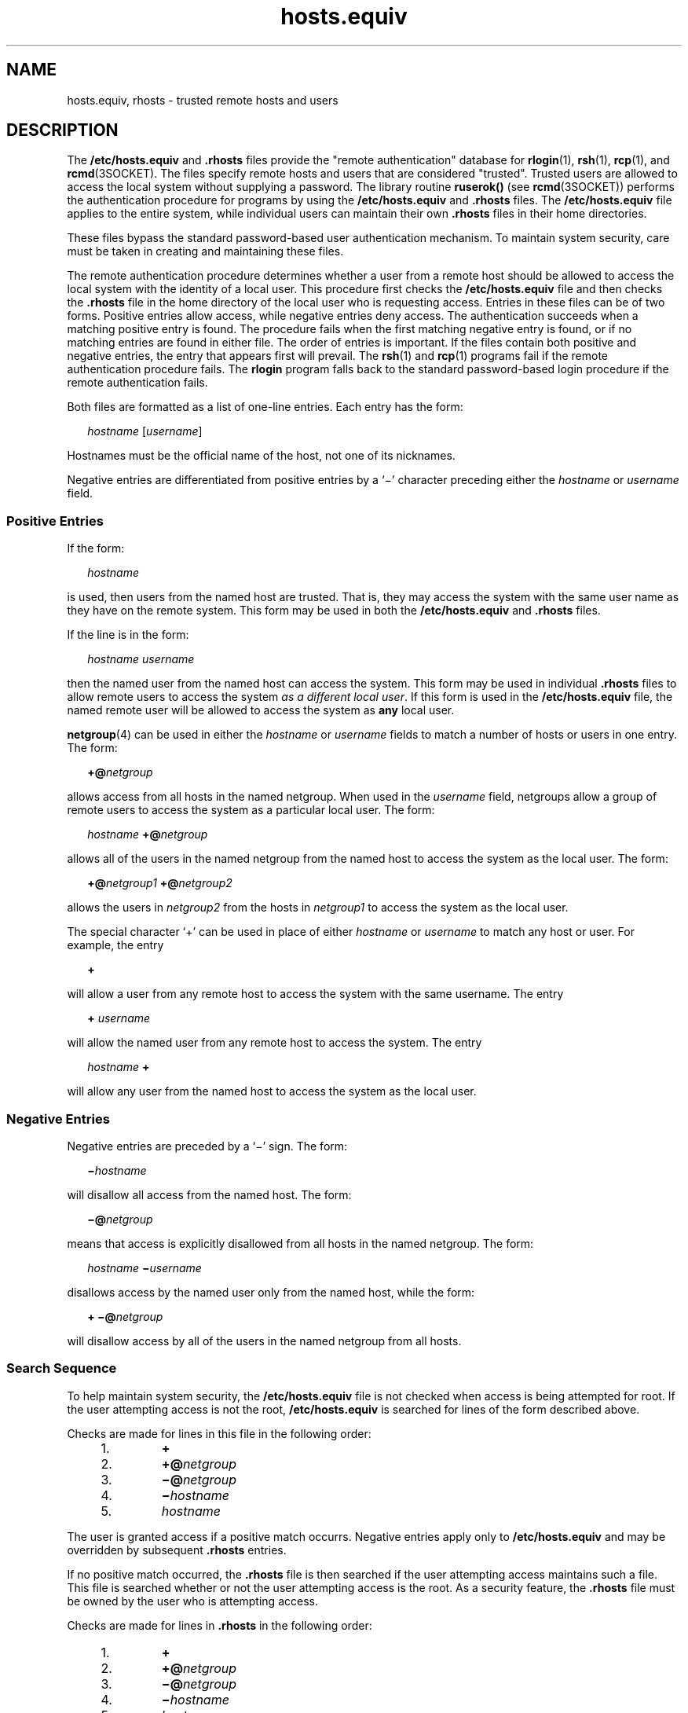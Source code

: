 '\" te
.\" Copyright (c) 1997, 2012, Oracle and/or its affiliates. All rights reserved.
.\" Copyright 1989 AT&T
.TH hosts.equiv 4 "29 Jun 2012" "SunOS 5.11" "File Formats"
.SH NAME
hosts.equiv, rhosts \- trusted remote hosts and users
.SH DESCRIPTION
.sp
.LP
The \fB/etc/hosts.equiv\fR and \fB\&.rhosts\fR files provide the "remote authentication" database for \fBrlogin\fR(1), \fBrsh\fR(1), \fBrcp\fR(1), and \fBrcmd\fR(3SOCKET). The files specify remote hosts and users that are considered  "trusted". Trusted users are allowed to access the local system without supplying a password. The library routine \fBruserok()\fR (see \fBrcmd\fR(3SOCKET)) performs the authentication procedure for programs by using the \fB/etc/hosts.equiv\fR and \fB\&.rhosts\fR files. The  \fB/etc/hosts.equiv\fR file applies to the entire system, while individual users can maintain their own \fB\&.rhosts\fR files in their home directories.
.sp
.LP
These files bypass the standard password-based user authentication mechanism. To maintain system security, care must be taken in creating and maintaining these files.
.sp
.LP
The remote authentication procedure determines whether a user from a remote host should be allowed to access the local system with the identity of a local user. This procedure first checks the \fB/etc/hosts.equiv\fR file and then checks the \fB\&.rhosts\fR file in the home directory of the local user who is requesting access. Entries in these files can be of two forms. Positive entries  allow access, while  negative entries deny access. The authentication succeeds when a matching positive entry is found. The procedure fails when the first matching negative entry is found, or if no matching entries are found in either file. The order of entries is important. If the files contain both positive and negative entries, the entry that appears first will prevail. The \fBrsh\fR(1) and \fBrcp\fR(1) programs fail if the remote authentication procedure fails. The \fBrlogin\fR program falls back to the standard password-based login procedure if the remote authentication fails.
.sp
.LP
Both files are formatted as a list of one-line entries.  Each entry has the form:
.sp
.in +2
.nf
\fIhostname\fR [\fIusername\fR]
.fi
.in -2
.sp

.sp
.LP
Hostnames must be the official name of the host, not one of its nicknames.
.sp
.LP
Negative entries are differentiated from positive entries by a `\(mi' character preceding either the  \fIhostname\fR or \fIusername\fR field.
.SS "Positive Entries"
.sp
.LP
If the form:
.sp
.in +2
.nf
\fIhostname\fR
.fi
.in -2
.sp

.sp
.LP
is used, then users from the named host are trusted. That is, they may access the system with the same user name as they have on the remote system. This form may be used in both the  \fB/etc/hosts.equiv\fR and \fB\&.rhosts\fR files.
.sp
.LP
If the line is in the form:
.sp
.in +2
.nf
\fIhostname\fR \fIusername\fR
.fi
.in -2
.sp

.sp
.LP
then the named user from the named host can access the system. This form may be used in individual \fB\&.rhosts\fR files to allow  remote users to access the system \fIas a different local user\fR. If this form is used in the \fB/etc/hosts.equiv\fR file, the named remote user will be allowed to access the system as  \fBany\fR local user.
.sp
.LP
\fBnetgroup\fR(4) can be used in either the  \fIhostname\fR or \fIusername\fR fields to match a number of hosts or users in one entry. The form:
.sp
.in +2
.nf
\fB+@\fR\fInetgroup\fR
.fi
.in -2
.sp

.sp
.LP
allows access from all hosts in the named netgroup. When used in the \fIusername\fR field, netgroups allow a group of remote users to access the system as a particular local user.  The form:
.sp
.in +2
.nf
\fIhostname\fR \fB+@\fR\fInetgroup\fR
.fi
.in -2
.sp

.sp
.LP
allows all of the users in the named netgroup from the named host to access the system as the local user. The form:
.sp
.in +2
.nf
\fB+@\fR\fInetgroup1\fR \fB+@\fR\fInetgroup2\fR
.fi
.in -2
.sp

.sp
.LP
allows the users in \fInetgroup2\fR from the hosts in \fInetgroup1\fR to access the system as the local user.
.sp
.LP
The special character `+' can be used in place of either \fIhostname\fR or \fIusername\fR to match any host or user. For example, the entry
.sp
.in +2
.nf
\fB+\fR
.fi
.in -2
.sp

.sp
.LP
will allow a user from any remote host to access the system with the same username. The entry
.sp
.in +2
.nf
\fB+\fR \fIusername\fR
.fi
.in -2
.sp

.sp
.LP
will allow the named user from any remote host to access the system. The entry
.sp
.in +2
.nf
\fIhostname\fR \fB+\fR
.fi
.in -2
.sp

.sp
.LP
will allow any user from the named host to access the system as the local user.
.SS "Negative Entries"
.sp
.LP
Negative entries are preceded by a `\(mi' sign. The form:
.sp
.in +2
.nf
\fB\(mi\fR\fIhostname\fR
.fi
.in -2
.sp

.sp
.LP
will disallow all access from the named host. The form:
.sp
.in +2
.nf
\fB\(mi@\fR\fInetgroup\fR
.fi
.in -2
.sp

.sp
.LP
means that access is explicitly disallowed from all hosts in the named netgroup. The form:
.sp
.in +2
.nf
\fIhostname\fR \fB\(mi\fR\fIusername\fR
.fi
.in -2
.sp

.sp
.LP
disallows access by the named user only from the named host, while the form:
.sp
.in +2
.nf
\fB+ \(mi@\fR\fInetgroup\fR
.fi
.in -2
.sp

.sp
.LP
will disallow access by all of the users in the named netgroup from all hosts.
.SS "Search Sequence"
.sp
.LP
To help maintain system security, the \fB/etc/hosts.equiv\fR file is not checked when access is being attempted for root. If the user attempting access is not the root, \fB/etc/hosts.equiv\fR is searched for lines of the form described above.
.sp
.LP
Checks are made for lines in this file in the following order:
.RS +4
.TP
1.
\fB+\fR
.RE
.RS +4
.TP
2.
\fB+@\fR\fInetgroup\fR
.RE
.RS +4
.TP
3.
\fB\(mi@\fR\fInetgroup\fR
.RE
.RS +4
.TP
4.
\fB\(mi\fR\fIhostname\fR
.RE
.RS +4
.TP
5.
\fIhostname\fR
.RE
.sp
.LP
The user is granted access if a positive match occurrs.  Negative entries apply only to \fB/etc/hosts.equiv\fR and may be overridden by subsequent \fB\&.rhosts\fR entries.
.sp
.LP
If no positive match occurred, the \fB\&.rhosts\fR file is then searched if the user attempting access maintains such a file. This file is searched whether or not the user attempting access is the root. As a security feature, the \fB\&.rhosts\fR file must be owned by the user who is attempting access.
.sp
.LP
Checks are made for lines in \fB\&.rhosts\fR in the following order:
.RS +4
.TP
1.
\fB+\fR
.RE
.RS +4
.TP
2.
\fB+@\fR\fInetgroup\fR
.RE
.RS +4
.TP
3.
\fB\(mi@\fR\fInetgroup\fR
.RE
.RS +4
.TP
4.
\fB\(mi\fR\fIhostname\fR
.RE
.RS +4
.TP
5.
\fIhostname\fR
.RE
.SH FILES
.sp
.ne 2
.mk
.na
\fB\fB/etc/hosts.equiv\fR\fR
.ad
.RS 20n
.rt  
system trusted hosts and users
.RE

.sp
.ne 2
.mk
.na
\fB\fB~/.rhosts\fR\fR
.ad
.RS 20n
.rt  
user's trusted hosts and users
.RE

.SH SEE ALSO
.sp
.LP
\fBrcp\fR(1), \fBrlogin\fR(1), \fBrsh\fR(1), \fBrcmd\fR(3SOCKET), \fBhosts\fR(4), \fBnetgroup\fR(4), \fBpasswd\fR(4), \fBpam_rhosts_auth\fR(5)
.SH NOTES
.sp
.LP
The PAM configuration of \fBpam_rhosts_auth\fR(5) can cause the \fBhosts.equiv\fR support to be disabled.
.SH WARNINGS
.sp
.LP
Positive entries in \fB/etc/hosts.equiv\fR that include a \fIusername\fR field (either an individual named user, a netgroup, or `\fB+\fR' sign) should be used with extreme caution. Because  \fB/etc/hosts.equiv\fR applies system-wide, these entries allow one, or a group of, remote users to access the system \fBas any local user\fR. This can be a security hole. For example, because of the search sequence, an \fB/etc/hosts.equiv\fR file consisting of the entries
.sp
.in +2
.nf
+
\(mihostxxx
.fi
.in -2
.sp

.sp
.LP
will not deny access to "hostxxx".
